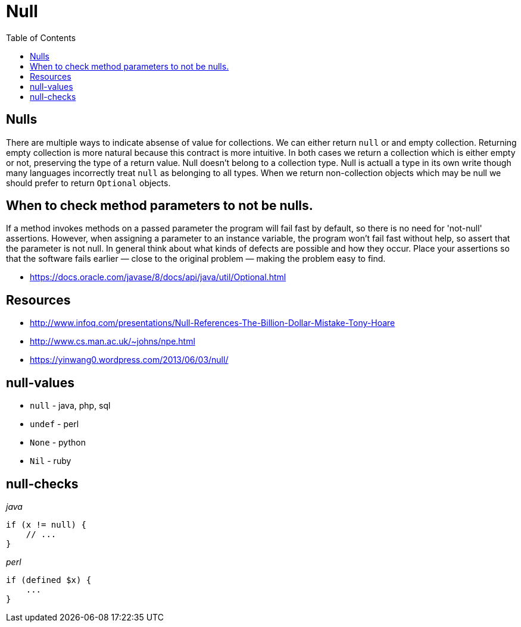 = Null
:toc:
:toc-placement!:

toc::[]

[[nulls]]
Nulls
-----

There are multiple ways to indicate absense of value for collections. We
can either return `null` or and empty collection. Returning empty
collection is more natural because this contract is more intuitive. In
both cases we return a collection which is either empty or not,
preserving the type of a return value. Null doesn't belong to a
collection type. Null is actuall a type in its own write though many
languages incorrectly treat `null` as belonging to all types. When we
return non-collection objects which may be null we should prefer to
return `Optional` objects.

[[when-to-check-method-parameters-to-not-be-nulls.]]
When to check method parameters to not be nulls.
------------------------------------------------

If a method invokes methods on a passed parameter the program will fail
fast by default, so there is no need for 'not-null' assertions. However,
when assigning a parameter to an instance variable, the program won’t
fail fast without help, so assert that the parameter is not null. In
general think about what kinds of defects are possible and how they
occur. Place your assertions so that the software fails earlier — close
to the original problem — making the problem easy to find.

* https://docs.oracle.com/javase/8/docs/api/java/util/Optional.html

[[resources]]
Resources
---------

* http://www.infoq.com/presentations/Null-References-The-Billion-Dollar-Mistake-Tony-Hoare
* http://www.cs.man.ac.uk/~johns/npe.html
* https://yinwang0.wordpress.com/2013/06/03/null/

[[null-values]]
null-values
-----------

* `null` - java, php, sql
* `undef` - perl
* `None` - python
* `Nil` - ruby

[[null-checks]]
null-checks
-----------

_java_

[source,java]
----
if (x != null) {
    // ...
}
----

_perl_

[source,perl]
----
if (defined $x) {
    ...
}
----
